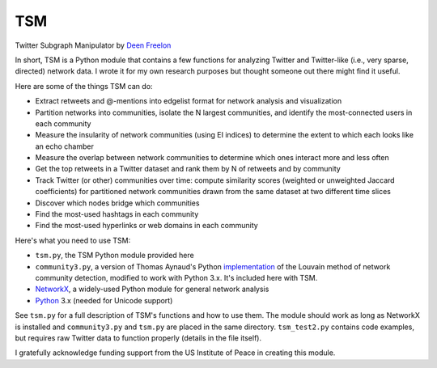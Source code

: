 ===
TSM
===

Twitter Subgraph Manipulator by `Deen Freelon`_

.. _Deen Freelon: dfreelon@gmail.com

In short, TSM is a Python module that contains a few functions for
analyzing Twitter and Twitter-like (i.e., very sparse, directed)
network data. I wrote it for my own research purposes but thought
someone out there might find it useful.


Here are some of the things TSM can do:

- Extract retweets and @-mentions into edgelist format for network
  analysis and visualization
- Partition networks into communities, isolate the N largest
  communities, and identify the most-connected users in each community
- Measure the insularity of network communities (using EI indices) to
  determine the extent to which each looks like an echo chamber
- Measure the overlap between network communities to determine which
  ones interact more and less often
- Get the top retweets in a Twitter dataset and rank them by N of
  retweets and by community
- Track Twitter (or other) communities over time: compute similarity
  scores (weighted or unweighted Jaccard coefficients) for partitioned
  network communities drawn from the same dataset at two different
  time slices
- Discover which nodes bridge which communities
- Find the most-used hashtags in each community
- Find the most-used hyperlinks or web domains in each community


Here's what you need to use TSM:

- ``tsm.py``, the TSM Python module provided here
- ``community3.py``, a version of Thomas Aynaud's Python
  `implementation`_ of the Louvain method of network community
  detection, modified to work with Python 3.x. It's included here with
  TSM.
- `NetworkX`_, a widely-used Python module for general network
  analysis
- `Python`_ 3.x (needed for Unicode support)

.. _implementation: http://perso.crans.org/aynaud/communities/
.. _NetworkX: http://networkx.github.io/
.. _Python: https://www.python.org/


See ``tsm.py`` for a full description of TSM's functions and how to
use them. The module should work as long as NetworkX is installed and
``community3.py`` and ``tsm.py`` are placed in the same directory.
``tsm_test2.py`` contains code examples, but requires raw Twitter data
to function properly (details in the file itself).


I gratefully acknowledge funding support from the US Institute of
Peace in creating this module.
